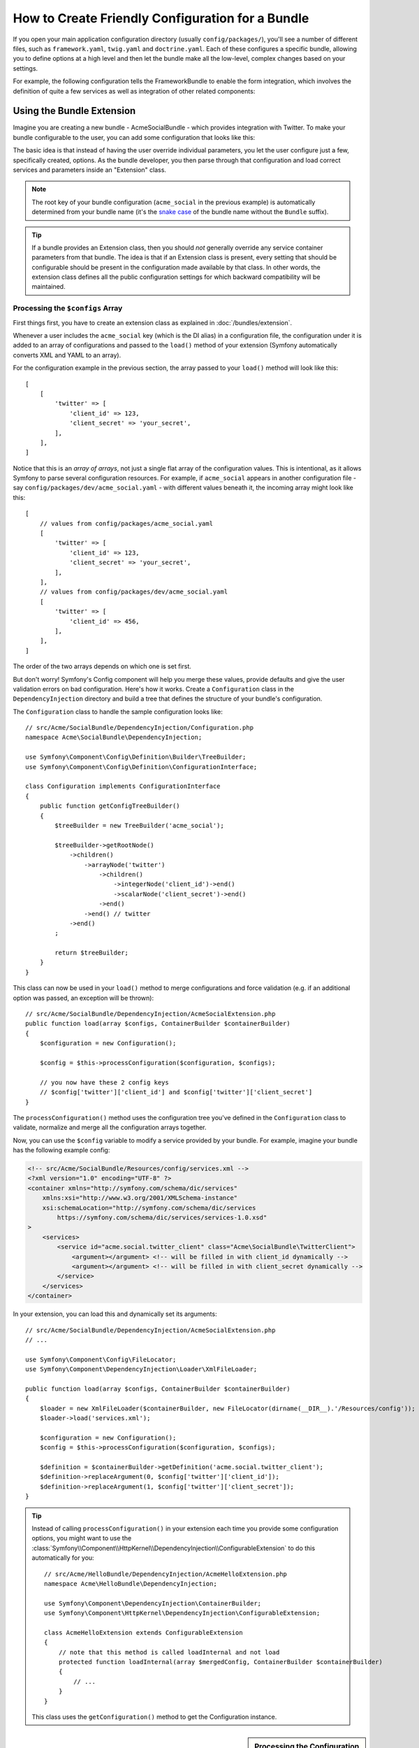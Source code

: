 How to Create Friendly Configuration for a Bundle
=================================================

If you open your main application configuration directory (usually
``config/packages/``), you'll see a number of different files, such as
``framework.yaml``, ``twig.yaml`` and ``doctrine.yaml``. Each of these
configures a specific bundle, allowing you to define options at a high level and
then let the bundle make all the low-level, complex changes based on your
settings.

For example, the following configuration tells the FrameworkBundle to enable the
form integration, which involves the definition of quite a few services as well
as integration of other related components:

.. configuration-block::

    .. code-block:: yaml

        # config/packages/framework.yaml
        framework:
            form: true

    .. code-block:: xml

        <!-- config/packages/framework.xml -->
        <?xml version="1.0" encoding="UTF-8" ?>
        <container xmlns="http://symfony.com/schema/dic/services"
            xmlns:xsi="http://www.w3.org/2001/XMLSchema-instance"
            xmlns:framework="http://symfony.com/schema/dic/symfony"
            xsi:schemaLocation="http://symfony.com/schema/dic/services
                https://symfony.com/schema/dic/services/services-1.0.xsd
                http://symfony.com/schema/dic/symfony
                https://symfony.com/schema/dic/symfony/symfony-1.0.xsd"
        >
            <framework:config>
                <framework:form/>
            </framework:config>
        </container>

    .. code-block:: php

        // config/packages/framework.php
        use Symfony\Config\FrameworkConfig;

        return static function (FrameworkConfig $framework) {
            $framework->form()->enabled(true);
        };

Using the Bundle Extension
--------------------------

Imagine you are creating a new bundle - AcmeSocialBundle - which provides
integration with Twitter. To make your bundle configurable to the user, you
can add some configuration that looks like this:

.. configuration-block::

    .. code-block:: yaml

        # config/packages/acme_social.yaml
        acme_social:
            twitter:
                client_id: 123
                client_secret: your_secret

    .. code-block:: xml

        <!-- config/packages/acme_social.xml -->
        <?xml version="1.0" encoding="UTF-8" ?>
        <container xmlns="http://symfony.com/schema/dic/services"
            xmlns:xsi="http://www.w3.org/2001/XMLSchema-instance"
            xmlns:acme-social="http://example.org/schema/dic/acme_social"
            xsi:schemaLocation="http://symfony.com/schema/dic/services
                https://symfony.com/schema/dic/services/services-1.0.xsd"
        >
            <acme-social:config>
                <acme-social:twitter client-id="123"
                    client-secret="your_secret"
                />
            </acme-social:config>
        </container>

    .. code-block:: php

        // config/packages/acme_social.php
        use Symfony\Config\AcmeSocialConfig;

        return static function (AcmeSocialConfig $acmeSocial) {
            $acmeSocial->twitter()
                ->clientId(123)
                ->clientSecret('your_secret');
        };

The basic idea is that instead of having the user override individual
parameters, you let the user configure just a few, specifically created,
options. As the bundle developer, you then parse through that configuration and
load correct services and parameters inside an "Extension" class.

.. note::

    The root key of your bundle configuration (``acme_social`` in the previous
    example) is automatically determined from your bundle name (it's the
    `snake case`_ of the bundle name without the ``Bundle`` suffix).

.. seealso::

    Read more about the extension in :doc:`/bundles/extension`.

.. tip::

    If a bundle provides an Extension class, then you should *not* generally
    override any service container parameters from that bundle. The idea
    is that if an Extension class is present, every setting that should be
    configurable should be present in the configuration made available by
    that class. In other words, the extension class defines all the public
    configuration settings for which backward compatibility will be maintained.

.. seealso::

    For parameter handling within a dependency injection container see
    :doc:`/configuration/using_parameters_in_dic`.

Processing the ``$configs`` Array
~~~~~~~~~~~~~~~~~~~~~~~~~~~~~~~~~

First things first, you have to create an extension class as explained in
:doc:`/bundles/extension`.

Whenever a user includes the ``acme_social`` key (which is the DI alias) in a
configuration file, the configuration under it is added to an array of
configurations and passed to the ``load()`` method of your extension (Symfony
automatically converts XML and YAML to an array).

For the configuration example in the previous section, the array passed to your
``load()`` method will look like this::

    [
        [
            'twitter' => [
                'client_id' => 123,
                'client_secret' => 'your_secret',
            ],
        ],
    ]

Notice that this is an *array of arrays*, not just a single flat array of the
configuration values. This is intentional, as it allows Symfony to parse several
configuration resources. For example, if ``acme_social`` appears in another
configuration file - say ``config/packages/dev/acme_social.yaml`` - with
different values beneath it, the incoming array might look like this::

    [
        // values from config/packages/acme_social.yaml
        [
            'twitter' => [
                'client_id' => 123,
                'client_secret' => 'your_secret',
            ],
        ],
        // values from config/packages/dev/acme_social.yaml
        [
            'twitter' => [
                'client_id' => 456,
            ],
        ],
    ]

The order of the two arrays depends on which one is set first.

But don't worry! Symfony's Config component will help you merge these values,
provide defaults and give the user validation errors on bad configuration.
Here's how it works. Create a ``Configuration`` class in the
``DependencyInjection`` directory and build a tree that defines the structure
of your bundle's configuration.

The ``Configuration`` class to handle the sample configuration looks like::

    // src/Acme/SocialBundle/DependencyInjection/Configuration.php
    namespace Acme\SocialBundle\DependencyInjection;

    use Symfony\Component\Config\Definition\Builder\TreeBuilder;
    use Symfony\Component\Config\Definition\ConfigurationInterface;

    class Configuration implements ConfigurationInterface
    {
        public function getConfigTreeBuilder()
        {
            $treeBuilder = new TreeBuilder('acme_social');

            $treeBuilder->getRootNode()
                ->children()
                    ->arrayNode('twitter')
                        ->children()
                            ->integerNode('client_id')->end()
                            ->scalarNode('client_secret')->end()
                        ->end()
                    ->end() // twitter
                ->end()
            ;

            return $treeBuilder;
        }
    }

.. seealso::

    The ``Configuration`` class can be much more complicated than shown here,
    supporting "prototype" nodes, advanced validation, XML-specific normalization
    and advanced merging. You can read more about this in
    :doc:`the Config component documentation </components/config/definition>`. You
    can also see it in action by checking out some core Configuration
    classes, such as the one from the `FrameworkBundle Configuration`_ or the
    `TwigBundle Configuration`_.

This class can now be used in your ``load()`` method to merge configurations and
force validation (e.g. if an additional option was passed, an exception will be
thrown)::

    // src/Acme/SocialBundle/DependencyInjection/AcmeSocialExtension.php
    public function load(array $configs, ContainerBuilder $containerBuilder)
    {
        $configuration = new Configuration();

        $config = $this->processConfiguration($configuration, $configs);

        // you now have these 2 config keys
        // $config['twitter']['client_id'] and $config['twitter']['client_secret']
    }

The ``processConfiguration()`` method uses the configuration tree you've defined
in the ``Configuration`` class to validate, normalize and merge all the
configuration arrays together.

Now, you can use the ``$config`` variable to modify a service provided by your bundle.
For example, imagine your bundle has the following example config:

.. code-block:: xml

    <!-- src/Acme/SocialBundle/Resources/config/services.xml -->
    <?xml version="1.0" encoding="UTF-8" ?>
    <container xmlns="http://symfony.com/schema/dic/services"
        xmlns:xsi="http://www.w3.org/2001/XMLSchema-instance"
        xsi:schemaLocation="http://symfony.com/schema/dic/services
            https://symfony.com/schema/dic/services/services-1.0.xsd"
    >
        <services>
            <service id="acme.social.twitter_client" class="Acme\SocialBundle\TwitterClient">
                <argument></argument> <!-- will be filled in with client_id dynamically -->
                <argument></argument> <!-- will be filled in with client_secret dynamically -->
            </service>
        </services>
    </container>

In your extension, you can load this and dynamically set its arguments::

    // src/Acme/SocialBundle/DependencyInjection/AcmeSocialExtension.php
    // ...

    use Symfony\Component\Config\FileLocator;
    use Symfony\Component\DependencyInjection\Loader\XmlFileLoader;

    public function load(array $configs, ContainerBuilder $containerBuilder)
    {
        $loader = new XmlFileLoader($containerBuilder, new FileLocator(dirname(__DIR__).'/Resources/config'));
        $loader->load('services.xml');

        $configuration = new Configuration();
        $config = $this->processConfiguration($configuration, $configs);

        $definition = $containerBuilder->getDefinition('acme.social.twitter_client');
        $definition->replaceArgument(0, $config['twitter']['client_id']);
        $definition->replaceArgument(1, $config['twitter']['client_secret']);
    }

.. tip::

    Instead of calling ``processConfiguration()`` in your extension each time you
    provide some configuration options, you might want to use the
    :class:`Symfony\\Component\\HttpKernel\\DependencyInjection\\ConfigurableExtension`
    to do this automatically for you::

        // src/Acme/HelloBundle/DependencyInjection/AcmeHelloExtension.php
        namespace Acme\HelloBundle\DependencyInjection;

        use Symfony\Component\DependencyInjection\ContainerBuilder;
        use Symfony\Component\HttpKernel\DependencyInjection\ConfigurableExtension;

        class AcmeHelloExtension extends ConfigurableExtension
        {
            // note that this method is called loadInternal and not load
            protected function loadInternal(array $mergedConfig, ContainerBuilder $containerBuilder)
            {
                // ...
            }
        }

    This class uses the ``getConfiguration()`` method to get the Configuration
    instance.

.. sidebar:: Processing the Configuration yourself

    Using the Config component is fully optional. The ``load()`` method gets an
    array of configuration values. You can instead parse these arrays yourself
    (e.g. by overriding configurations and using :phpfunction:`isset` to check
    for the existence of a value). Be aware that it'll be very hard to support XML::

        public function load(array $configs, ContainerBuilder $containerBuilder)
        {
            $config = [];
            // let resources override the previous set value
            foreach ($configs as $subConfig) {
                $config = array_merge($config, $subConfig);
            }

            // ... now use the flat $config array
        }

.. _using-the-bundle-class:

Using the AbstractBundle Class
------------------------------

.. versionadded:: 6.1

    The ``AbstractBundle`` class was introduced in Symfony 6.1.

As an alternative, instead of creating an extension and configuration class as
shown in the previous section, you can also extend
:class:`Symfony\\Component\\HttpKernel\\Bundle\\AbstractBundle` to add this
logic to the bundle class directly::

    // src/AcmeSocialBundle.php
    namespace Acme\SocialBundle;

    use Symfony\Component\Config\Definition\Configurator\DefinitionConfigurator;
    use Symfony\Component\DependencyInjection\ContainerBuilder;
    use Symfony\Component\DependencyInjection\Loader\Configurator\ContainerConfigurator;
    use Symfony\Component\HttpKernel\Bundle\AbstractBundle;

    class AcmeSocialBundle extends AbstractBundle
    {
        public function configure(DefinitionConfigurator $definition): void
        {
            $definition->rootNode()
                ->children()
                    ->arrayNode('twitter')
                        ->children()
                            ->integerNode('client_id')->end()
                            ->scalarNode('client_secret')->end()
                        ->end()
                    ->end() // twitter
                ->end()
            ;
        }

        public function loadExtension(array $config, ContainerConfigurator $containerConfigurator, ContainerBuilder $containerBuilder): void
        {
            // Contrary to the Extension class, the "$config" variable is already merged
            // and processed. You can use it directly to configure the service container.
            $containerConfigurator->services()
                ->set('acme.social.twitter_client')
                ->arg(0, $config['twitter']['client_id'])
                ->arg(1, $config['twitter']['client_secret'])
            ;
        }
    }

.. note::

    The ``configure()`` and ``loadExtension()`` methods are called only at compile time.

.. tip::

    The ``AbstractBundle::configure()`` method also allows to import the
    configuration definition from one or more files::

        // src/AcmeSocialBundle.php

        // ...
        class AcmeSocialBundle extends AbstractBundle
        {
            public function configure(DefinitionConfigurator $definition): void
            {
                $definition->import('../config/definition.php');
                // you can also use glob patterns
                //$definition->import('../config/definition/*.php');
            }

            // ...
        }

    .. code-block:: php

        // config/definition.php
        use Symfony\Component\Config\Definition\Configurator\DefinitionConfigurator;

        return static function (DefinitionConfigurator $definition) {
            $definition->rootNode()
                ->children()
                    ->scalarNode('foo')->defaultValue('bar')->end()
                ->end()
            ;
        };

Modifying the Configuration of Another Bundle
---------------------------------------------

If you have multiple bundles that depend on each other, it may be useful to
allow one ``Extension`` class to modify the configuration passed to another
bundle's ``Extension`` class. This can be achieved using a prepend extension.
For more details, see :doc:`/bundles/prepend_extension`.

Dump the Configuration
----------------------

The ``config:dump-reference`` command dumps the default configuration of a
bundle in the console using the Yaml format.

As long as your bundle's configuration is located in the standard location
(``YourBundle\DependencyInjection\Configuration``) and does not have
a constructor, it will work automatically. If you
have something different, your ``Extension`` class must override the
:method:`Extension::getConfiguration() <Symfony\\Component\\DependencyInjection\\Extension\\Extension::getConfiguration>`
method and return an instance of your ``Configuration``.

Supporting XML
--------------

Symfony allows people to provide the configuration in three different formats:
Yaml, XML and PHP. Both Yaml and PHP use the same syntax and are supported by
default when using the Config component. Supporting XML requires you to do some
more things. But when sharing your bundle with others, it is recommended that
you follow these steps.

Make your Config Tree ready for XML
~~~~~~~~~~~~~~~~~~~~~~~~~~~~~~~~~~~

The Config component provides some methods by default to allow it to correctly
process XML configuration. See ":ref:`component-config-normalization`" of the
component documentation. However, you can do some optional things as well, this
will improve the experience of using XML configuration:

Choosing an XML Namespace
~~~~~~~~~~~~~~~~~~~~~~~~~

In XML, the `XML namespace`_ is used to determine which elements belong to the
configuration of a specific bundle. The namespace is returned from the
:method:`Extension::getNamespace() <Symfony\\Component\\DependencyInjection\\Extension\\Extension::getNamespace>`
method. By convention, the namespace is a URL (it doesn't have to be a valid
URL nor does it need to exist). By default, the namespace for a bundle is
``http://example.org/schema/dic/DI_ALIAS``, where ``DI_ALIAS`` is the DI alias of
the extension. You might want to change this to a more professional URL::

    // src/Acme/HelloBundle/DependencyInjection/AcmeHelloExtension.php

    // ...
    class AcmeHelloExtension extends Extension
    {
        // ...

        public function getNamespace()
        {
            return 'http://acme_company.com/schema/dic/hello';
        }
    }

Providing an XML Schema
~~~~~~~~~~~~~~~~~~~~~~~

XML has a very useful feature called `XML schema`_. This allows you to
describe all possible elements and attributes and their values in an XML Schema
Definition (an XSD file). This XSD file is used by IDEs for auto completion and
it is used by the Config component to validate the elements.

In order to use the schema, the XML configuration file must provide an
``xsi:schemaLocation`` attribute pointing to the XSD file for a certain XML
namespace. This location always starts with the XML namespace. This XML
namespace is then replaced with the XSD validation base path returned from
:method:`Extension::getXsdValidationBasePath() <Symfony\\Component\\DependencyInjection\\Extension\\ExtensionInterface::getXsdValidationBasePath>`
method. This namespace is then followed by the rest of the path from the base
path to the file itself.

By convention, the XSD file lives in the ``Resources/config/schema/``, but you
can place it anywhere you like. You should return this path as the base path::

    // src/Acme/HelloBundle/DependencyInjection/AcmeHelloExtension.php

    // ...
    class AcmeHelloExtension extends Extension
    {
        // ...

        public function getXsdValidationBasePath()
        {
            return __DIR__.'/../Resources/config/schema';
        }
    }

Assuming the XSD file is called ``hello-1.0.xsd``, the schema location will be
``https://acme_company.com/schema/dic/hello/hello-1.0.xsd``:

.. code-block:: xml

    <!-- config/packages/acme_hello.xml -->
    <?xml version="1.0" encoding="UTF-8" ?>
    <container xmlns="http://symfony.com/schema/dic/services"
        xmlns:xsi="http://www.w3.org/2001/XMLSchema-instance"
        xmlns:acme-hello="http://acme_company.com/schema/dic/hello"
        xsi:schemaLocation="http://symfony.com/schema/dic/services
            https://symfony.com/schema/dic/services/services-1.0.xsd
            http://acme_company.com/schema/dic/hello
            https://acme_company.com/schema/dic/hello/hello-1.0.xsd"
    >
        <acme-hello:config>
            <!-- ... -->
        </acme-hello:config>

        <!-- ... -->
    </container>

.. _`FrameworkBundle Configuration`: https://github.com/symfony/symfony/blob/master/src/Symfony/Bundle/FrameworkBundle/DependencyInjection/Configuration.php
.. _`TwigBundle Configuration`: https://github.com/symfony/symfony/blob/master/src/Symfony/Bundle/TwigBundle/DependencyInjection/Configuration.php
.. _`XML namespace`: https://en.wikipedia.org/wiki/XML_namespace
.. _`XML schema`: https://en.wikipedia.org/wiki/XML_schema
.. _`snake case`: https://en.wikipedia.org/wiki/Snake_case
